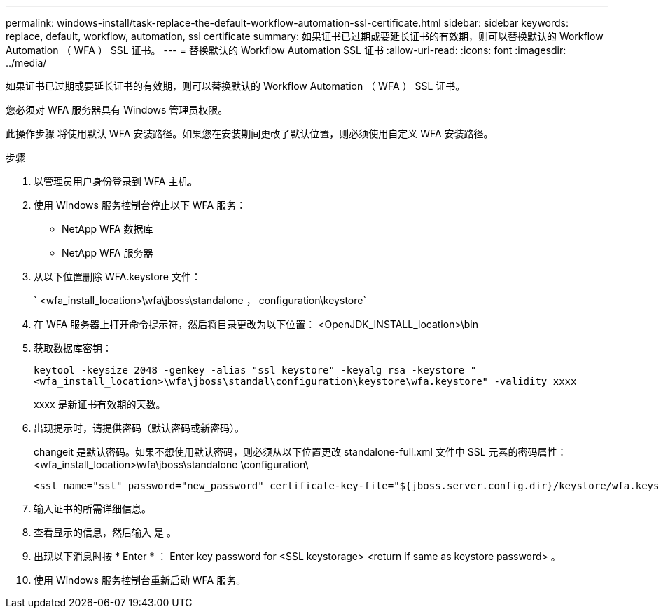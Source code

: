 ---
permalink: windows-install/task-replace-the-default-workflow-automation-ssl-certificate.html 
sidebar: sidebar 
keywords: replace, default, workflow, automation, ssl certificate 
summary: 如果证书已过期或要延长证书的有效期，则可以替换默认的 Workflow Automation （ WFA ） SSL 证书。 
---
= 替换默认的 Workflow Automation SSL 证书
:allow-uri-read: 
:icons: font
:imagesdir: ../media/


[role="lead"]
如果证书已过期或要延长证书的有效期，则可以替换默认的 Workflow Automation （ WFA ） SSL 证书。

您必须对 WFA 服务器具有 Windows 管理员权限。

此操作步骤 将使用默认 WFA 安装路径。如果您在安装期间更改了默认位置，则必须使用自定义 WFA 安装路径。

.步骤
. 以管理员用户身份登录到 WFA 主机。
. 使用 Windows 服务控制台停止以下 WFA 服务：
+
** NetApp WFA 数据库
** NetApp WFA 服务器


. 从以下位置删除 WFA.keystore 文件：
+
` <wfa_install_location>\wfa\jboss\standalone ， configuration\keystore`

. 在 WFA 服务器上打开命令提示符，然后将目录更改为以下位置： <OpenJDK_INSTALL_location>\bin
. 获取数据库密钥：
+
`keytool -keysize 2048 -genkey -alias "ssl keystore" -keyalg rsa -keystore "<wfa_install_location>\wfa\jboss\standal\configuration\keystore\wfa.keystore" -validity xxxx`

+
xxxx 是新证书有效期的天数。

. 出现提示时，请提供密码（默认密码或新密码）。
+
changeit 是默认密码。如果不想使用默认密码，则必须从以下位置更改 standalone-full.xml 文件中 SSL 元素的密码属性： <wfa_install_location>\wfa\jboss\standalone \configuration\

+
[listing]
----
<ssl name="ssl" password="new_password" certificate-key-file="${jboss.server.config.dir}/keystore/wfa.keystore"
----
. 输入证书的所需详细信息。
. 查看显示的信息，然后输入 `是` 。
. 出现以下消息时按 * Enter * ： Enter key password for <SSL keystorage> <return if same as keystore password> 。
. 使用 Windows 服务控制台重新启动 WFA 服务。

